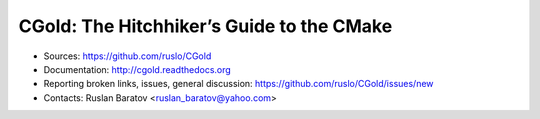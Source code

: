 CGold: The Hitchhiker’s Guide to the CMake
------------------------------------------

|build| |license|

.. |build| image:: https://readthedocs.org/projects/cgold/badge/?version=latest
  :target: http://cgold.readthedocs.org/en/latest/?badge=latest
  :alt: Documentation Status

.. |license| image:: https://img.shields.io/github/license/ruslo/CGold.svg
  :target: https://github.com/ruslo/CGold/blob/master/LICENSE
  :alt: LICENSE

* Sources: `<https://github.com/ruslo/CGold>`_
* Documentation: `<http://cgold.readthedocs.org>`_
* Reporting broken links, issues, general discussion: `<https://github.com/ruslo/CGold/issues/new>`_
* Contacts: Ruslan Baratov <ruslan_baratov@yahoo.com>
